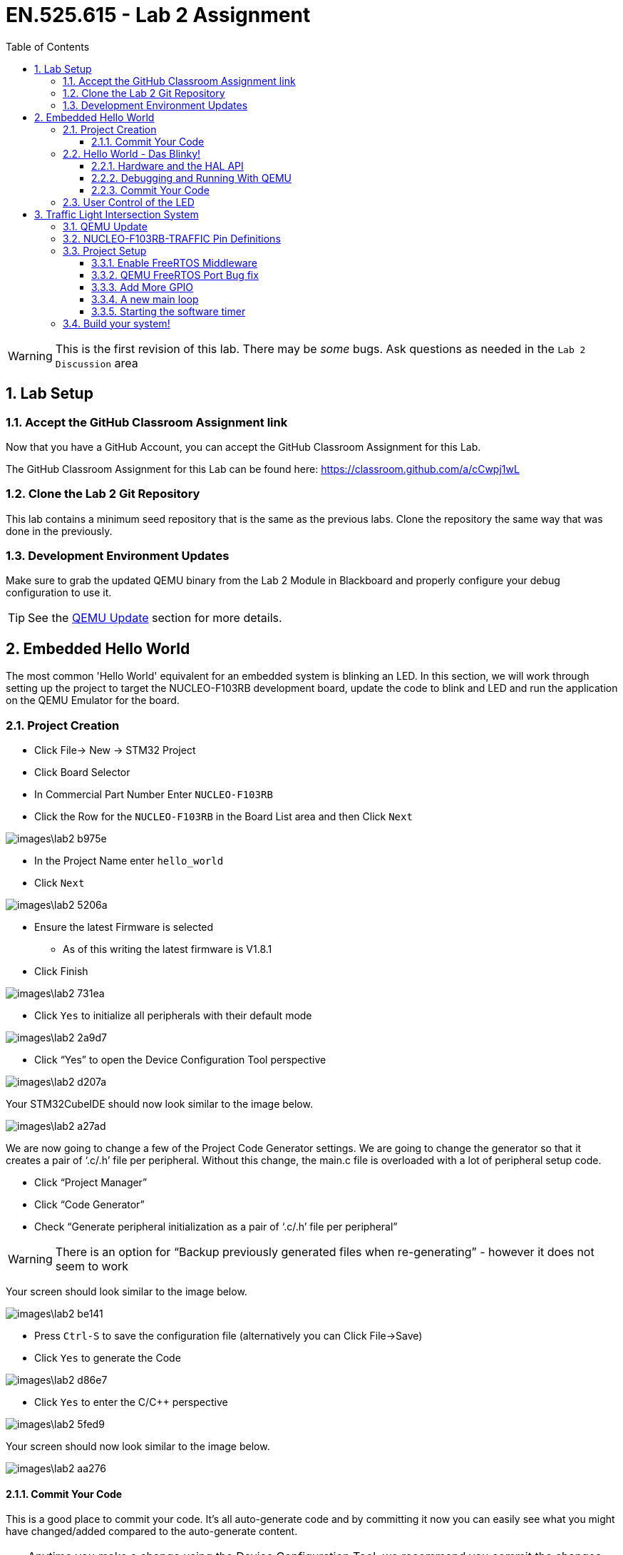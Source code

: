 :toc:
:toclevels: 5
:sectnums:
:sectnumlevels: 5
:icons: font
:source-highlighter: highlight.js

= EN.525.615 - Lab 2 Assignment

WARNING:  This is the first revision of this lab. There may be _some_ bugs.  Ask questions as needed in the `Lab 2 Discussion` area




== Lab Setup



=== Accept the GitHub Classroom Assignment link

Now that you have a GitHub Account, you can accept the GitHub Classroom Assignment for this Lab.

The GitHub Classroom Assignment for this Lab can be found here: https://classroom.github.com/a/cCwpj1wL


=== Clone the Lab 2 Git Repository

This lab contains a minimum seed repository that is the same as the previous labs.
Clone the repository the same way that was done in the previously.

=== Development Environment Updates

Make sure to grab the updated QEMU binary from the Lab 2 Module in Blackboard and properly configure your debug configuration to use it.

TIP: See the <<QEMU_UPDATE_SECTION>> section for more details.


== Embedded Hello World

The most common 'Hello World' equivalent for an embedded system is blinking an LED.
In this section, we will work through setting up the project to target the NUCLEO-F103RB development board, update the code to blink and LED and run the application on the QEMU Emulator for the board.

=== Project Creation


* Click File-> New -> STM32 Project
* Click Board Selector
* In Commercial Part Number Enter `NUCLEO-F103RB`
* Click the Row for the `NUCLEO-F103RB` in the Board List area and then Click `Next`

image::images\lab2-b975e.png[]



* In the Project Name enter `hello_world`
* Click `Next`

image::images\lab2-5206a.png[]


* Ensure the latest Firmware is selected
** As of this writing the latest firmware is V1.8.1
* Click Finish

image::images\lab2-731ea.png[]


* Click `Yes` to initialize all peripherals with their default mode

image::images\lab2-2a9d7.png[]

* Click “Yes” to open the Device Configuration Tool perspective

image::images\lab2-d207a.png[]



Your STM32CubeIDE should now look similar to the image below.

image::images\lab2-a27ad.png[]

We are now going to change a few of the Project Code Generator settings.
We are going to change the generator so that it creates a pair of ‘.c/.h’ file per peripheral.
Without this change, the main.c file is overloaded with a lot of peripheral setup code.


* Click “Project Manager”
* Click “Code Generator”
* Check “Generate peripheral initialization as a pair of ‘.c/.h’ file per peripheral”

WARNING: There is an option for “Backup previously generated files when re-generating” - however it does not seem to work

Your screen should look similar to the image below.

image::images\lab2-be141.png[]

* Press `Ctrl-S` to save the configuration file (alternatively you can Click File->Save)
* Click `Yes` to generate the Code

image::images\lab2-d86e7.png[]

* Click `Yes` to enter the C/C++ perspective

image::images\lab2-5fed9.png[]


Your screen should now look similar to the image below.

image::images\lab2-aa276.png[]


==== Commit Your Code


This is a good place to commit your code.
It's all auto-generate code and by committing it now you can easily see what you might have changed/added compared to the auto-generate content.

TIP: Anytime you make a change using the Device Configuration Tool, we recommend you commit the changes.  This will make is easier to see your changes vs auto generated coded changes.


=== Hello World - Das Blinky!

==== Hardware and the HAL API

Looking at the NUCLEO-F103RB Schematic (Page 4) we see that GPIO Port A Pin 5 (PA5) is connected to the LED.
Writing a 1 to the

image::images\lab2-3e199.png[]



Since we also used the NUCLEO-F103RB Board Template and Initialized to the defaults STM32CubeIDE also defined `LD2 [Green LED]` on Pin PA5.  When you open the “hello_world.ioc” file with the Device Configuration Perspective you can see the pin labeled similar to the image below.


image::images\lab2-33677.png[]

The tool will also create the some helper definitions for you.  Open the “main.h” file and you will see the following lines.


image::images\lab2-28036.png[]


TIP: This is convenient however if you were to fully embrace this workflow then you would need to label every pin and I find it easier to manually create pin definitions.  This allows me to add comments about the pin definitions.  Either way is acceptable in this class.


We see `GPIO_PIN_5` and `GPIOA`, but what are they and where are those defined and what are they?

```
#define LD2_Pin GPIO_PIN_5
#define LD2_GPIO_Port GPIOA
```

Hold down ‘Ctrl’ and Left Click on `GPIO_PIN_5` and we see that it is a bit-mask with bit index 5 containing a `1` (ie, 0000000000100000b):

```
#define GPIO_PIN_5                 ((uint16_t)0x0020)  /* Pin 5 selected    */
```

Let us look closer at the `GPIOA` definition.

* Hold down ‘Ctrl’ and Left Click on `GPIOA`.

This should bring you to the `stm32f103xb.h` file and you should see the following:

image::images\lab2-d79ac.png[]



It looks like this device has five ports (A, B, C, D and E).  They are all pointers to a memory location (GPIOA_BASE, GPIOB_Base, etc) and are all of type `GPIO_TypeDef`.

```
#define GPIOA               ((GPIO_TypeDef *)GPIOA_BASE)
#define GPIOB               ((GPIO_TypeDef *)GPIOB_BASE)
#define GPIOC               ((GPIO_TypeDef *)GPIOC_BASE)
#define GPIOD               ((GPIO_TypeDef *)GPIOD_BASE)
#define GPIOE               ((GPIO_TypeDef *)GPIOE_BASE)
```

Looking around the same file, we can see all the addresses defined

```
#define PERIPH_BASE           0x40000000UL /*!< Peripheral base address in the alias region */
#define APB2PERIPH_BASE       (PERIPH_BASE + 0x00010000UL)
#define GPIOA_BASE            (APB2PERIPH_BASE + 0x00000800UL)
```

Therefore, it looks like GPIOA_BASE is located at 0x40010800UL (i.e. 0x40000000UL + 0x00010000UL + 0x00000800UL)
If you compare that to RM0008 Table 3, we see that this value does line up with the data sheet.

image::images\lab2-c12c5.png[]



In the same file, we can see the definition of GPIO_TypeDef.  We see that it is the register map of a General Purpose I/O Peripheral.

```
/**
  * @brief General Purpose I/O
  */

typedef struct
{
  __IO uint32_t CRL;
  __IO uint32_t CRH;
  __IO uint32_t IDR;
  __IO uint32_t ODR;
  __IO uint32_t BSRR;
  __IO uint32_t BRR;
  __IO uint32_t LCKR;
} GPIO_TypeDef;
```


Looking at `RM0008` Section 9.5 Table 59 “GPIO Register map and reset values”.
We can see that the `GPIO_TypeDef` structure represents the register map for the GPIO peripherals.
If we overlay this structure on top of the memory at the base address for the GPIO peripheral we can easily get to the correct offset of any register in the peripheral and read or write any of its control and status bits.
This is the core method for how the HAL drivers work. For each peripheral, HAL defines a structure to map the control/status registers so that they are easy to access by the low-level drivers.

image::images\lab2-cc8fc.png[]





From the “UM1850 Description of STM32F1 HAL and low-layer drivers” Section “20.2.4 IO operation functions” we see there is a `HAL_GPIO_WritePin` function.


TIP – STM32CubeIDE/Eclipse has a great Code Completion feature.  Type “HAL_” then press “Ctrl-Space” and a drop-down menu of known keywords available from the source code and API.  You can continue typing to get closer to what you are looking for.  Now continue typing so you have “HAL_GPIO” then you can use the Up/Down Arrows to select the desired word and press “Enter”

In the main while loop, enter ` HAL_GPIO_WritePin`

Ctrl Right Click on ‘HAL_GPIO_WritePin` and you will just to the function definition and see the the Doxygen formatted function comment found in the source code.
```
/**
  * @brief  Sets or clears the selected data port bit.
  *
  * @note   This function uses GPIOx_BSRR register to allow atomic read/modify
  *         accesses. In this way, there is no risk of an IRQ occurring between
  *         the read and the modify access.
  *
  * @param  GPIOx: where x can be (A..G depending on device used) to select the GPIO peripheral
  * @param  GPIO_Pin: specifies the port bit to be written.
  *          This parameter can be one of GPIO_PIN_x where x can be (0..15).
  * @param  PinState: specifies the value to be written to the selected bit.
  *          This parameter can be one of the GPIO_PinState enum values:
  *            @arg GPIO_PIN_RESET: to clear the port pin
  *            @arg GPIO_PIN_SET: to set the port pin
  * @retval None
  */
void HAL_GPIO_WritePin(GPIO_TypeDef *GPIOx, uint16_t GPIO_Pin, GPIO_PinState PinState)
```

From this, we see this function needs the GPIO_TypeDef Port and GPIO Pin arguments that we explored earlier.



Looking at the the “UM1850 Description of STM32F1 HAL and low-layer drivers” Section “6 HAL System Driver” we see there is a `HAL_Delay` function.
This function has an uint32_t argument for the minimum number of milliseconds to delay.  



==== Debugging and Running With QEMU

* Select Run->Debug Configurations...
* Double Click on `GDB QEMU Debugging`

image::images\lab2-1befc.png[]

You should now see a screen similar to the one below.

TIP: If `Project` is not filed in with `hello_world` then you didn't have the project selected when you launched the Debug Configuration menu.
You can Click `Browse...` to correct this.

TIP: If `C/C++ Application` is not filled in with `Debug\hello_world.elf`, then the project was not built when you launched the Debug Configuration menu.
You will need to exit the Debug Configuration area and build the project.  You can then click `Search Project...` to fine the executable `Debug\hello_world.elf`

image::images\lab2-f5964.png[]

* Click on the `Debugger` tab
* In the `Board name:` area enter `NUCLEO-F103RB`
* In the `Device name:` area enterh `STM32F103RB`

Your screen should look similar the image below.


image::images\lab2-3ca99.png[]

*Fixing the GDB Path Bug*

Look at the `Actual Executable` entry in the above image.
It is simply set to `gdb` instead of the full path and executable name.
This is because the `${cross_prefix}`` and `${cross_suffix}` eclipse environment variables do not exist.

* In `Executable name` enter `${gnu_tools_for_stm32_compiler_path}\arm-none-eabi-gdb`

This will tell STM32CubeIDE to use the GDB installed with the STM32CubeIDE.

TIP: When targeting the actual hardware and not QEMU this bug fix is not needed

Your screen should now look similar to the image below.
You can see that the `Actual executable` is filled in.

* Click `Debug` to run your application

image::images\lab2-dc338.png[]


TIP: If you do not specify the board name and device name and try to run it, you will get Console printout with a list of board and device names supported


If all goes well, you will see an image of the NUCLEO-F103RB board displayed.

image::images\lab2-a7a33.png[]

You will be prompted to switch to the Debug Perspective.

* Click `Switch`


image::images\lab2-c0a0e.png[]



You will now enter the Debug Perspective and the debugger will be suspended at the first instruction in main.

image::images\lab2-857f2.png[]


* Repeatedly click `F6` to step over the code
* After you execute the first `HAL_GPIO_WritePin` line go back to the NUCLEO-F103RB graphic window.

image::images\lab2-f8d86.png[]

* Press `F8` to resume the program
* Go back to the NUCLEO-F103RB graphic window - you should see the LED blinking


The program will continue in this infinite loop until you press `Ctrl-F2` (or the Stop Icon).



==== Commit Your Code


This is a good place to commit your code.




=== User Control of the LED


If this example we will use a Button connected to the GPIO Pin to control the LED.

In the same workspace, create a project named `user_input` and target the same `NUCLEO-F103RB` board used in the `Hello World - Das Blinky` section.


From the schematic, we can see the Blue Button (B1) is connected to Port C, Pin 13 (PC13).
There is a weak pull-up resistor connect on the GPIO Input side of the button and the other side is connected to ground.
This results in the GPIO Pin reading a logic '1' when the button is *not pressed* and a logic '0' when the button *is pressed*.

We can also see a RC filter across the button.  This should prevent bounce on the GPIO signal by filtering out the rapid mechanical movements of the switch contacts until they settle.

TIP: A common design pattern to handle button de-bounce in software is to monitor it over a small period and detect when it has become stable after some time.  The same logic can be used to determine between a long or short press on a button.  See the optional de-bounce article in the Module 3 reading.


image::images\lab2-8be55.png[]


Looking at the `main.h` file we can see they made some definitions that we can use.

```
#define B1_Pin GPIO_PIN_13
#define B1_GPIO_Port GPIOC
```



From the “UM1850 Description of STM32F1 HAL and low-layer drivers” Section “20.2.4 IO operation functions” we see there is a `HAL_GPIO_ReadPin` function.


TIP: Remember you can type `HAL_GPIO_` and press `Ctrl-Space` add see all of the functions associated with the HAL GPIO Driver and then Ctrl-LeftClick to jump to their function definitions to better understand now to use them.

We can see the `HAL_GPIO_ReadPin` has similar arguments as the `HAL_GPIO_WritePin`
```
/**
  * @brief  Reads the specified input port pin.
  * @param  GPIOx: where x can be (A..G depending on device used) to select the GPIO peripheral
  * @param  GPIO_Pin: specifies the port bit to read.
  *         This parameter can be GPIO_PIN_x where x can be (0..15).
  * @retval The input port pin value.
  */
GPIO_PinState HAL_GPIO_ReadPin(GPIO_TypeDef *GPIOx, uint16_t GPIO_Pin)
```

* Use `HAL_GPIO_ReadPin` and `HAL_GPIO_WritePin` to turn *ON* the LED when the Button is *PRESSED*

TIP: There is a bug in the QEMU model that defaults the Button to logic '0' on startup.  After you pressed the button once, it will behave properly.


== Traffic Light Intersection System


In this section, you will create a system that implements the following state machine.


image::images\lab2-d21f1.png[]


You will use the QEMU Board Model `NUCLEO-F103RB-TRAFFIC`.

WARNING: Be sure to enter `NUCLEO-F103RB-TRAFFIC` in the debug configuration menu

This model connects GPIO ports to virtual LEDs and Sensors (Buttons) that are overlaid on a Traffic Light Intersection image.

image::images\lab2-c684e.png[]

[[QEMU_UPDATE_SECTION, QEMU Update]]
=== QEMU Update

In the Lab 2 Module on Blackboard, under the `QEMU ARM Update` section,  you will find an updated QEMU-ARM Package with the `NUCLEO-F103RB-TRAFFIC` model that is required for this lab.

* Download the version for the operating system you are using
* Extract the archive to a convenient location


TIP: You can follow the manual install process describe https://xpack.github.io/qemu-arm/install/#manual-install[HERE] if you want to follow the xPack QEMU Arm conventions


When you run/debug the application, you will need to tell STM32CubeIDE to use the updated QEMU application.

* In the Debug Configurations, Debugger Tab
** Click `Browse` in the `Executable path` area
** Locate `<extraction path>\bin\qemu-system-gnuarmeclipse`
*** Note the extension will vary based on OS

image::images\lab2-e70bd.png[]




=== NUCLEO-F103RB-TRAFFIC Pin Definitions

The follow table shows how the pins are connected to the sensors and LEDs in the intersection.

[%header,cols=2*]
|===
| Device        | Port / Pin
|led:NB-RED     | PB0
|led:NB-YELLOW  | PB1
|led:NB-GREEN   | PB2
|led:SB-RED     | PB4
|led:SB-YELLOW  | PB5
|led:SB-GREEN   | PB6
|led:EB-RED     | PB7
|led:EB-YELLOW  | PB8
|led:EB-GREEN   | PB9
|led:WB-RED     | PB10
|led:WB-YELLOW  | PB11
|led:WB-GREEN   | PB12
|button:NB-Sensor | PC0
|button:SB-Sensor | PC1
|button:EB-Sensor | PC2
|button:WB-Sensor | PC3
|button:BTN1   | PC4
|button:BTN2   | PC5
|button:BTN3   | PC6
|button:BTN4   | PC7
|button:BTN5   | PC8
|button:BTN6   | PC9
|button:BTN7   | PC10
|button:BTN8   | PC11
|===


=== Project Setup

* In the same workspace create a new project called `traffic_light_fsm`
* Target the same NUCLEO-F103RB Board
* Follow the same procedures as in the previous sections

==== Enable FreeRTOS Middleware


The QEMU model of our board does not implements timers so we will use FreeRTOS and their software timers for this.



* In the Device Configuration Perspective we need to enable FreeRTOS and some features
** Click `Middleware`
** Click `FreeRTOS`
** Change `Interface` from `Disabled` to `CMSIS_V2`
** Click on the `Timers and Semaphores` tab


image::images\lab2-49b24.png[]


** Click `Add` in the `Timers Area` and
** Press `Ok`


image::images\lab2-93b58.png[]



** Add a second timer, but this time make it a `osTimerOnce`
** Press `Ok`

image::images\lab2-32108.png[]

You should now have a Device Configuration similar to the image below.

image::images\lab2-16bf9.png[]

* Press `Ctrl-S` to save this configuration


You will be prompted with this warning

image::images\lab2-df5a1.png[]

Due to the fact that the QEMU doesn't model any timers beyond Systick, we are forced to proceed.
This is not a real system, so we will be ok.

* Click `Yes`


==== QEMU FreeRTOS Port Bug fix

There is a bug in the QEMU model that is related to how FreeRTOS verifies it understands the hardware it is running on.

Navigate to the `xPortStartScheduler` function in the `port.c` file.

This is located `/traffic_light_fsm/Middlewares/Third_Party/FreeRTOS/Source/portable/GCC/ARM_CM3/port.c`

TIP: You can enter `xPortStartScheduler` in one of your projects source files and Ctrl-LeftClick on the function to jump to it!

Around like 290 you will see a line with `ulMaxPRIGROUPValue = portMAX_PRIGROUP_BITS;`

Disable the checks immediately after that line by adding the `#if 0 / #endif` blocks as seen below.
Then save the file.

```
/* Calculate the maximum acceptable priority group value for the number
of bits read back. */
ulMaxPRIGROUPValue = portMAX_PRIGROUP_BITS;
#if 0
while( ( ucMaxPriorityValue & portTOP_BIT_OF_BYTE ) == portTOP_BIT_OF_BYTE )
{
  ulMaxPRIGROUPValue--;
  ucMaxPriorityValue <<= ( uint8_t ) 0x01;
}
#ifdef __NVIC_PRIO_BITS
{
  /* Check the CMSIS configuration that defines the number of
  priority bits matches the number of priority bits actually queried
  from the hardware. */
  configASSERT( ( portMAX_PRIGROUP_BITS - ulMaxPRIGROUPValue ) == __NVIC_PRIO_BITS );
}
#endif
#ifdef configPRIO_BITS
{
  /* Check the FreeRTOS configuration that defines the number of
  priority bits matches the number of priority bits actually queried
  from the hardware. */
  configASSERT( ( portMAX_PRIGROUP_BITS - ulMaxPRIGROUPValue ) == configPRIO_BITS );
}
#endif
#endif
```

WARNING: This procedure needs to be done each time the Device Configuration Tool is run.  Alternatively you can edit/replace the port.c file in the STM32CubeIDE installation directory to work around this.


==== Add More GPIO

We will now programmatically add some more GPIO Pins.
We will add the North Bound Leds.
Since the GPIO_PIN_X is a bit mask and this set of LEDs is on the same port, we can initialize them all at once.

* Open the `main.h`
* Locate the `/* USER CODE BEGIN Private defines */` section
* Update it with the following contents

```
/* USER CODE BEGIN Private defines */

#define LD_NB_RED_GPIO_Port    (GPIOB)
#define LD_NB_YELLOW_GPIO_Port (GPIOB)
#define LD_NB_GREEN_GPIO_Port  (GPIOB)
#define LD_NB_GPIO_Port        (GPIOB) //these are all on the same port - lets make a common def

#define LD_NB_RED_Pin          (GPIO_PIN_0)
#define LD_NB_YELLOW_Pin       (GPIO_PIN_1)
#define LD_NB_GREEN_Pin        (GPIO_PIN_2)

/* USER CODE END Private defines */
```


* Open the `gpio.h`
* Locate the `/* USER CODE BEGIN Includes */` and `/* USER CODE BEGIN Prototypes */` sections
* Update it with the following contents

```
/* USER CODE BEGIN Includes */
#include "main.h"
/* USER CODE END Includes */
```

```
/* USER CODE BEGIN Prototypes */
void CUSTOM_GPIO_Init(void);
/* USER CODE END Prototypes */
```


* Open the `gpio.c`
* Locate the `/* USER CODE BEGIN 1 */` section
* Update it with the following contents


```
/* USER CODE BEGIN 1 */
void CUSTOM_GPIO_Init()
{
    //Init NB LED's
    GPIO_InitTypeDef GPIO_InitStruct = {0};

    /* GPIO Ports Clock Enable */
    __HAL_RCC_GPIOB_CLK_ENABLE();

    /*Configure GPIO pin Output Level */
    HAL_GPIO_WritePin(LD_NB_GPIO_Port, LD_NB_RED_Pin|LD_NB_YELLOW_Pin|LD_NB_GREEN_Pin, GPIO_PIN_RESET);

    /*Configure GPIO pin : PtPin */
    GPIO_InitStruct.Pin = LD_NB_RED_Pin|LD_NB_YELLOW_Pin|LD_NB_GREEN_Pin;
    GPIO_InitStruct.Mode = GPIO_MODE_OUTPUT_PP;
    GPIO_InitStruct.Pull = GPIO_NOPULL;
    GPIO_InitStruct.Speed = GPIO_SPEED_FREQ_LOW;
    HAL_GPIO_Init(LD_NB_GPIO_Port, &GPIO_InitStruct);

}
/* USER CODE END 1 */
```

* Open the `main.c`
* Locate the `* USER CODE BEGIN 2 *` section
* Update it with the following contents
```
    /* Initialize all configured peripherals */
    MX_GPIO_Init();
    MX_USART2_UART_Init();
    /* USER CODE BEGIN 2 */
    CUSTOM_GPIO_Init();
    /* USER CODE END 2 */
```

==== A new main loop


Our main function looks a bit different now.
Notice the comment that we should never make it to the main infinite loop.
That is because `osKernelStart` should never return.


```
/* Init scheduler */
osKernelInitialize();  /* Call init function for freertos objects (in freertos.c) */
MX_FREERTOS_Init();
/* Start scheduler */
osKernelStart();

/* We should never get here as control is now taken by the scheduler */
/* Infinite loop */
/* USER CODE BEGIN WHILE */
while (1)
{
  /* USER CODE END WHILE */

  /* USER CODE BEGIN 3 */
}
/* USER CODE END 3 */
```


Open up `freertos.c` and you will see the `StartDefaultTask` functions.


```
/**
  * @brief  Function implementing the defaultTask thread.
  * @param  argument: Not used
  * @retval None
  */
/* USER CODE END Header_StartDefaultTask */
void StartDefaultTask(void *argument)
{
  /* USER CODE BEGIN StartDefaultTask */
  /* Infinite loop */
  for(;;)
  {
    osDelay(1);
  }
  /* USER CODE END StartDefaultTask */
}

```


There is nothing specific about the name of this function and FreeRTOS.
If you look at the `Tasks and Queues` tab in the FreeRTOS area of the Device Configuration Tool you will see the tool defaulted to one initial task.
You can change the parameters and name of this task.
You can also add more tasks, similar to how we added multiple timers.

image::images\lab2-53c5d.png[]


==== Starting the software timer

Open up `freertos.c` and you will see the `mySystemTimerCallback` the software timer callback we defined earlier.


Every time our  `mySystemTimer` software timer expires, `mySystemTimerCallback` will get called.

Likewise, every time out `myOneShotTimer` software timer expires, `myOneShotTimerCallback` will get called.

```
/* mySystemTimerCallback function */
void mySystemTimerCallback(void *argument)
{
  /* USER CODE BEGIN mySystemTimerCallback */

  /* USER CODE END mySystemTimerCallback */
}
```

Let us do a simple update to toggle a few LEDs every time the `mySystemTimerCallback` function is called.

```
/* mySystemTimerCallback function */
void mySystemTimerCallback(void *argument)
{
  /* USER CODE BEGIN mySystemTimerCallback */
  HAL_GPIO_TogglePin(LD2_GPIO_Port,  LD2_Pin);
  HAL_GPIO_TogglePin(LD_NB_GPIO_Port,  LD_NB_RED_Pin | LD_NB_YELLOW_Pin );

  /* USER CODE END mySystemTimerCallback */
}
```

If you were to set a breakpoint in this function and run the code, we would never see a breakpoint trigger.
The reason is that we never actually started the timer!

Let us start the timers by updating the `StartDefaultTask` function.

```
/**
  * @brief  Function implementing the defaultTask thread.
  * @param  argument: Not used
  * @retval None
  */
/* USER CODE END Header_StartDefaultTask */
void StartDefaultTask(void *argument)
{
  /* USER CODE BEGIN StartDefaultTask */

  osTimerStart(mySystemTimerHandle, 1000);   //TICK_RATE_HZ is 1000, so 1000 ticks is a second
  osTimerStart(myOneShotTimerHandle, 10000); //TICK_RATE_HZ is 1000, so 10000 ticks is 10 seconds

  /* Infinite loop */
  for(;;)
  {
    osDelay(1);
  }
  /* USER CODE END StartDefaultTask */
}
```


Since we define the `mySystemTimer` to as `osTimerPeriodic` it will automatically reload until we tell the OS to stop it.

Let update our `myOneShotTimerCallback` to stop the periodic timer, turn off the toggling LEDs and turn on another LED.

```
/* myOneShotTimerCallback function */
void myOneShotTimerCallback(void *argument)
{
  /* USER CODE BEGIN myOneShotTimerCallback */
  osTimerStop(mySystemTimerHandle);
  HAL_GPIO_WritePin(LD_NB_GPIO_Port,  LD_NB_RED_Pin | LD_NB_YELLOW_Pin, GPIO_PIN_RESET );
  HAL_GPIO_WritePin(LD_NB_GPIO_Port,  LD_NB_GREEN_Pin, GPIO_PIN_SET );
  /* USER CODE END myOneShotTimerCallback */
}
```

When you run this, the North Bound Red and Yellow LEDs will toggle for about 10 seconds at 1Hz.
After 10 seconds the One Time timer will expire and it's callback will run.
We then turn off the periodic timer and light up and led.


You can also set flags and queues to pass information around.
In this example we are essentially one thread running on one processor so messaging passing is easy.
When we have multiple threads then we will need to look into queues, mutex and semaphores to safely exchange data.


=== Build your system!

Now that we have a good amount of the infrastructure in place, you should now implement the system using the Finite State Machine transition diagram above.
You do not need to define your State Machine logic the way described in the reference material, they are just provided as a possible example.



*References*

The following may be helpful.

* A great article on FreeRTOS Timers.  STM32CubeIDE wraps FreeRTOS around they CMSIS-RTOS layer, but the underlying concepts are the same.
**  https://dzone.com/articles/understanding-and-using-freertos-software-timers
* Source Article used in the Module 2 Traffic Light Example
** https://aticleworld.com/state-machine-using-c/
* Another C State Machine Example - very similar to the one above
** https://www.adamtornhill.com/Patterns%20in%20C%202,%20STATE.pdf
